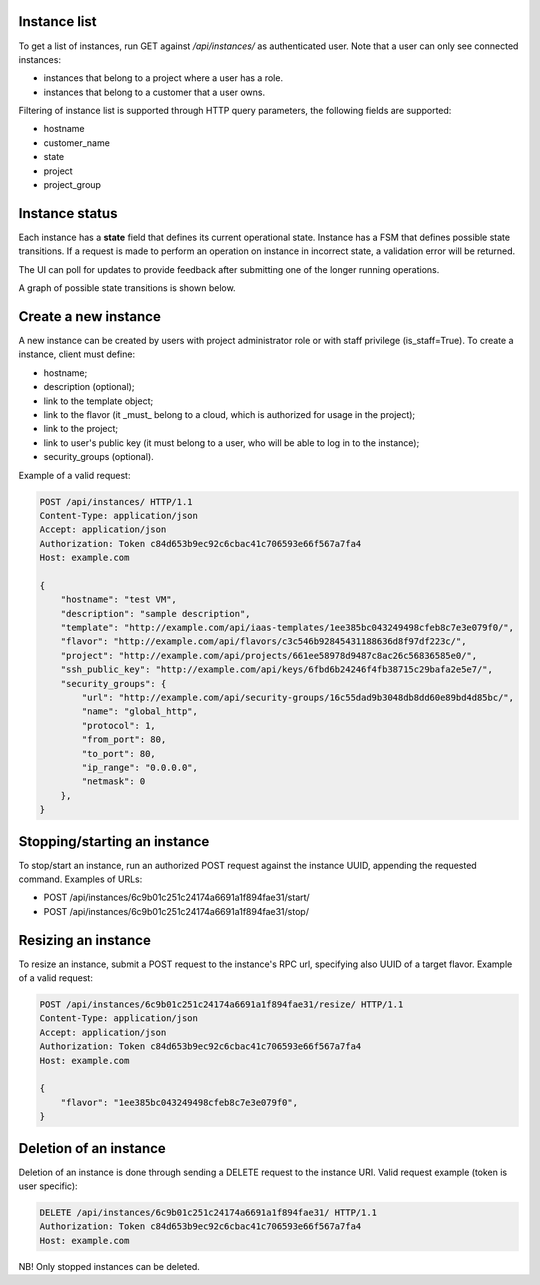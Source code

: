 Instance list
-------------

To get a list of instances, run GET against */api/instances/* as authenticated user. Note that a user can
only see connected instances:

- instances that belong to a project where a user has a role.
- instances that belong to a customer that a user owns.

Filtering of instance list is supported through HTTP query parameters, the following fields are supported:

- hostname
- customer_name
- state
- project
- project_group


Instance status
---------------

Each instance has a **state** field that defines its current operational state. Instance has a FSM that defines possible
state transitions. If a request is made to perform an operation on instance in incorrect state, a validation
error will be returned.

The UI can poll for updates to provide feedback after submitting one of the longer running operations.

A graph of possible state transitions is shown below.

.. image:: ../images/instance-states.png

Create a new instance
---------------------

A new instance can be created by users with project administrator role or with staff privilege (is_staff=True).
To create a instance, client must define:

- hostname;
- description (optional);
- link to the template object;
- link to the flavor (it _must_ belong to a cloud, which is authorized for usage in the project);
- link to the project;
- link to user's public key (it must belong to a user, who will be able to log in to the instance);
- security_groups (optional).

Example of a valid request:

.. code-block:: http

    POST /api/instances/ HTTP/1.1
    Content-Type: application/json
    Accept: application/json
    Authorization: Token c84d653b9ec92c6cbac41c706593e66f567a7fa4
    Host: example.com

    {
        "hostname": "test VM",
        "description": "sample description",
        "template": "http://example.com/api/iaas-templates/1ee385bc043249498cfeb8c7e3e079f0/",
        "flavor": "http://example.com/api/flavors/c3c546b92845431188636d8f97df223c/",
        "project": "http://example.com/api/projects/661ee58978d9487c8ac26c56836585e0/",
        "ssh_public_key": "http://example.com/api/keys/6fbd6b24246f4fb38715c29bafa2e5e7/",
        "security_groups": {
            "url": "http://example.com/api/security-groups/16c55dad9b3048db8dd60e89bd4d85bc/",
            "name": "global_http",
            "protocol": 1,
            "from_port": 80,
            "to_port": 80,
            "ip_range": "0.0.0.0",
            "netmask": 0
        },
    }

Stopping/starting an instance
-----------------------------

To stop/start an instance, run an authorized POST request against the instance UUID, appending the requested command.
Examples of URLs:

- POST /api/instances/6c9b01c251c24174a6691a1f894fae31/start/
- POST /api/instances/6c9b01c251c24174a6691a1f894fae31/stop/

Resizing an instance
--------------------

To resize an instance, submit a POST request to the instance's RPC url, specifying also UUID of a target flavor.
Example of a valid request:


.. code-block:: http

    POST /api/instances/6c9b01c251c24174a6691a1f894fae31/resize/ HTTP/1.1
    Content-Type: application/json
    Accept: application/json
    Authorization: Token c84d653b9ec92c6cbac41c706593e66f567a7fa4
    Host: example.com

    {
        "flavor": "1ee385bc043249498cfeb8c7e3e079f0",
    }

Deletion of an instance
-----------------------

Deletion of an instance is done through sending a DELETE request to the instance URI.
Valid request example (token is user specific):

.. code-block:: http

    DELETE /api/instances/6c9b01c251c24174a6691a1f894fae31/ HTTP/1.1
    Authorization: Token c84d653b9ec92c6cbac41c706593e66f567a7fa4
    Host: example.com

NB! Only stopped instances can be deleted.

